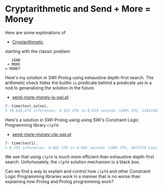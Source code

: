 * Cryptarithmetic and Send + More = Money

Here are some explorations of
- [[https://en.wikipedia.org/wiki/Verbal_arithmetic][Cryptarithmetic]]
starting with the classic problem

#+begin_src
    SEND
  + MORE
 = MONEY
#+end_src

Here's my solution in SWI-Prolog using exhaustive depth-first search. The
arithmetic check hides the builtin ~is~ predicate behind a predicate ~add~ in a
nod to generalizing the solution in the future.

- [[file:send-more-money-is-swi.pl][send-more-money-is-swi.pl]]

#+begin_src prolog
?- time(test_solve).
% 10,835,675 inferences, 0.915 CPU in 0.919 seconds (100% CPU, 11841403 Lips)
#+end_src

Here's a solution in SWI-Prolog using using SWI's Constraint Logic Programming
library ~clpfd~:

- [[file:send-more-money-clp-swi.pl][send-more-money-clp-swi.pl]]

#+begin_src prolog
?- time(test1).
% 8,191 inferences, 0.002 CPU in 0.002 seconds (100% CPU, 4073758 Lips)
#+end_src

We see that using ~clpfd~ is much more efficient than exhaustive depth-first
search. Unfortunately, the ~clpfd~ solution mechanism is a black box.

Can we find a way to explain and control how ~clpfd~ and other Constraint Logic
Programming libraries work in a manner that is no worse than explaining how
Prolog and Prolog programming work?
